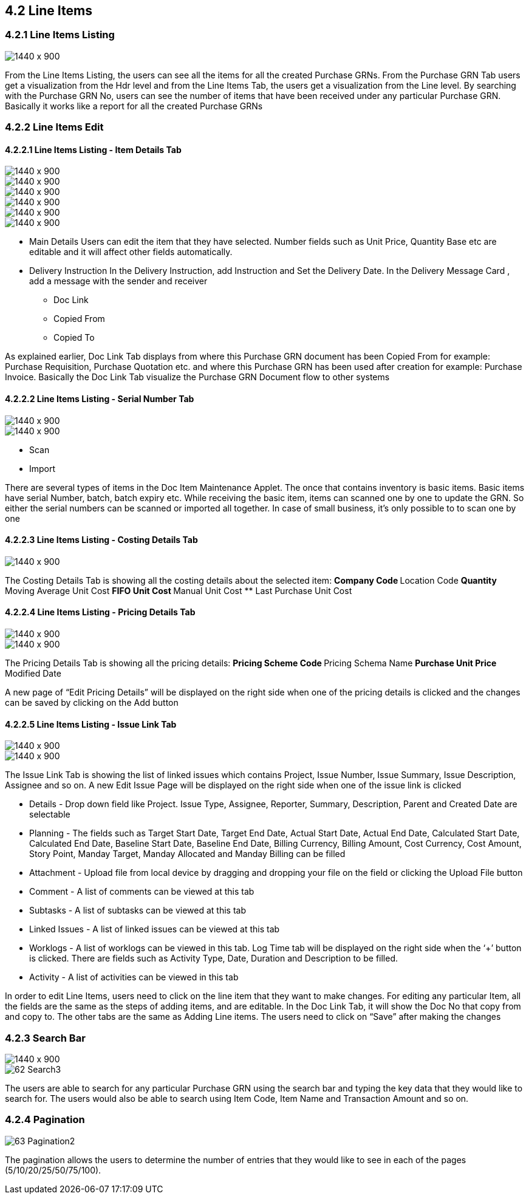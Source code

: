 [#h3_internal_purchase_grn_applet_line-items]
== 4.2 Line Items

=== 4.2.1 Line Items Listing

image::47_LineItemListing.png[1440 x 900]

From the Line Items Listing, the users can see all the items for all the created Purchase GRNs. From the Purchase GRN Tab users get a visualization from the Hdr level and from the Line Items Tab, the users get a visualization from the Line level. By searching with the Purchase GRN No, users can see the number of items that have been received under any particular Purchase GRN. Basically it works like a report for all the created Purchase GRNs



=== 4.2.2 Line Items Edit

==== 4.2.2.1 Line Items Listing - Item Details Tab

image::48_PurchaseGRNLineItemListing_Details.png[1440 x 900]

image::49_PurchaseGRNLineItemListing_Details_ItemDetails_MainDetails.png[1440 x 900]

image::50_PurchaseGRNLineItemListing_Details_ItemDetails_DeliveryIns.png[1440 x 900]

image::51_PurchaseGRNLineItemListing_Details_ItemDetails_Department.png[1440 x 900]

image::52_PurchaseGRNLineItemListing_Details_ItemDetails_DocLink.png[1440 x 900]

image::53_PurchaseGRNLineItemListing_Details_ItemDetails_DeliveryDetails.png[1440 x 900]


** Main Details
Users can edit the item that they have selected. Number fields such as Unit Price, Quantity Base etc are editable and it will affect other fields automatically.

** Delivery Instruction
In the Delivery Instruction, add Instruction and Set the Delivery Date. In the Delivery Message Card , add a message with the sender and receiver

* Doc Link
* Copied From
* Copied To

As explained earlier, Doc Link Tab displays from where this Purchase GRN document has been Copied From for example: Purchase Requisition, Purchase Quotation etc. and where this Purchase GRN has been used after creation for example: Purchase Invoice. Basically the Doc Link Tab visualize the Purchase GRN Document flow to other systems



==== 4.2.2.2 Line Items Listing - Serial Number Tab

image::54_PurchaseGRNLineItemListing_Details_ItemDetails_SerialNumber_Scan.png[1440 x 900]

image::55_PurchaseGRNLineItemListing_Details_ItemDetails_SerialNumber_Import.png[1440 x 900]


** Scan
** Import

There are several types of items in the Doc Item Maintenance Applet. The once that contains inventory is basic items. Basic items have serial Number, batch, batch expiry etc. While receiving the basic item, items can scanned one by one to update the GRN. So either the serial numbers can be scanned or imported all together. In case of small business, it’s only possible to to scan one by one



==== 4.2.2.3 Line Items Listing - Costing Details Tab

image::56_Line-Item_Costing.png[1440 x 900]

The Costing Details Tab is showing all the costing details about the selected item:
** Company Code
** Location Code
** Quantity
** Moving Average Unit Cost
** FIFO Unit Cost
** Manual Unit Cost
** Last Purchase Unit Cost



==== 4.2.2.4 Line Items Listing - Pricing Details Tab

image::57_PurchaseGRNLineItemListing_Details_ItemDetails_PricingDetails.png[1440 x 900]

image::58_PurchaseGRNLineItemListing_Details_ItemDetails_PricingDetails1.png[1440 x 900]

The Pricing Details Tab is showing all the pricing details: 
** Pricing Scheme Code
** Pricing Schema Name
** Purchase Unit Price
** Modified Date

A new page of “Edit Pricing Details” will be displayed on the right side when one of the pricing details is clicked and the changes can be saved by clicking on the Add button



==== 4.2.2.5 Line Items Listing - Issue Link Tab



image::59_PurchaseGRNLineItemListing_Details_ItemDetails_IssueLink.png[1440 x 900]

image::60_PurchaseGRNLineItemListing_Details_ItemDetails_IssueLinkDetails.png[1440 x 900]

The Issue Link Tab is showing the list of linked issues which contains Project, Issue Number, Issue Summary, Issue Description, Assignee and so on. A new Edit Issue Page will be displayed on the right side when one of the issue link is clicked

** Details - Drop down field like Project. Issue Type, Assignee, Reporter, Summary, Description, Parent and Created Date are selectable

** Planning - The fields such as Target Start Date, Target End Date, Actual Start Date, Actual End Date, Calculated Start Date, Calculated End Date, Baseline Start Date, Baseline End Date, Billing Currency, Billing Amount, Cost Currency, Cost Amount, Story Point, Manday Target, Manday Allocated and Manday Billing can be filled

** Attachment - Upload file from local device by dragging and dropping your file on the field or clicking the Upload File button

** Comment - A list of comments can be viewed at this tab

** Subtasks - A list of subtasks can be viewed at this tab

** Linked Issues - A list of linked issues can be viewed at this tab

** Worklogs - A list of worklogs can be viewed in this tab. Log Time tab will be displayed on the right side when the ‘+’ button is clicked. There are fields such as Activity Type, Date, Duration and Description to be filled.

** Activity - A list of activities can be viewed in this tab


In order to edit Line Items, users need to click on the line item that they want to make changes. For editing any particular Item, all the fields are the same as the steps of adding items, and are editable. In the Doc Link Tab, it will show the Doc No that copy from and copy to. The other tabs are the same as Adding Line items. The users need to click on “Save” after making the changes



=== 4.2.3 Search Bar

image::61_Search2.png[1440 x 900]

image::62_Search3.png[]

The users are able to search for any particular Purchase GRN using the search bar and typing the key data that they would like to search for. The users would also be able to search using Item Code, Item Name and Transaction Amount and so on.



=== 4.2.4 Pagination 

image::63_Pagination2.png[]

The pagination allows the users to determine the number of entries that they would like to see in each of the pages (5/10/20/25/50/75/100).
